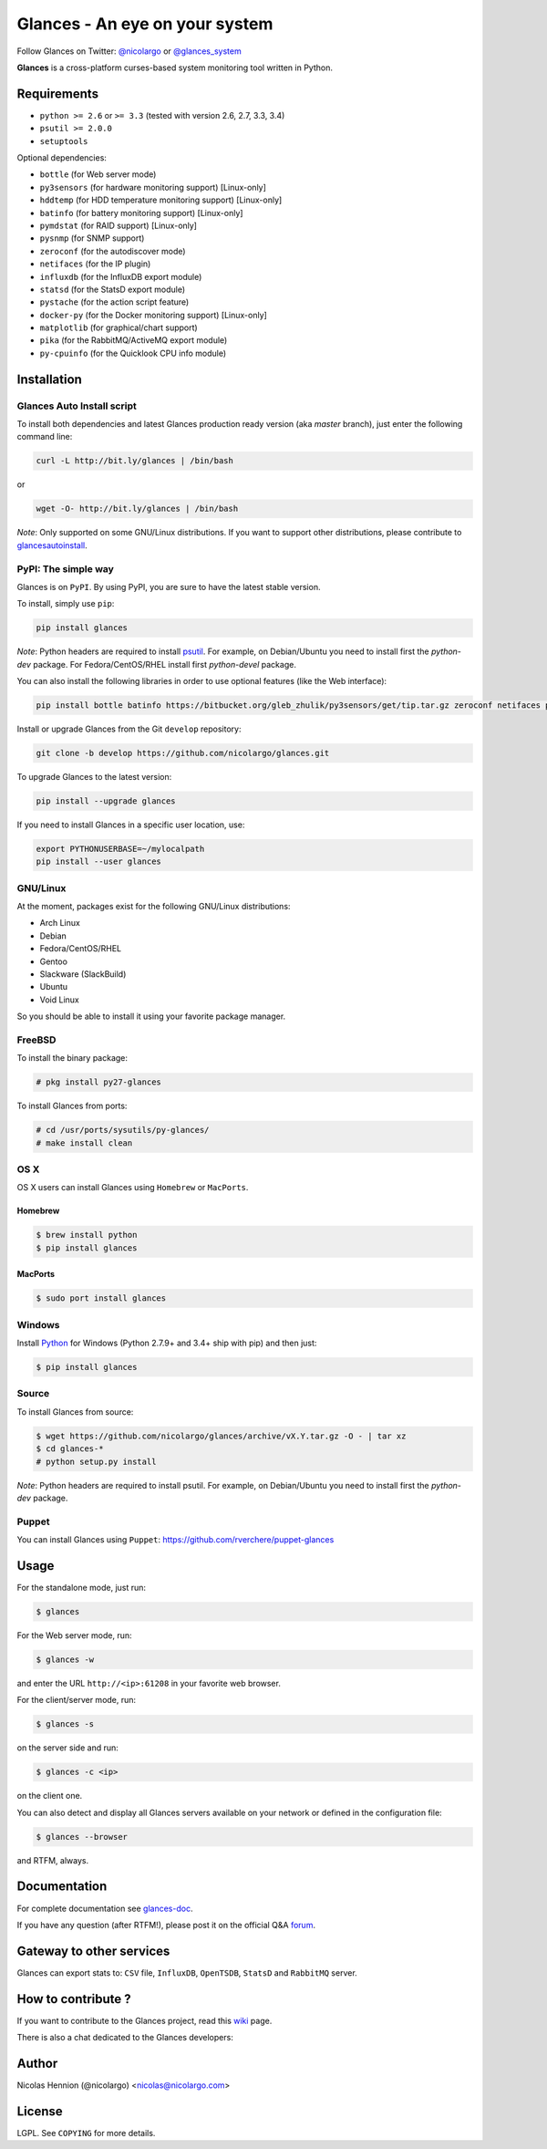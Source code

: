 ===============================
Glances - An eye on your system
===============================


.. image:: https://img.shields.io/pypi/dm/glances.svg
    :target: https://pypi.python.org/pypi/glances#downloads
    :alt: Downloads this month
.. image:: https://img.shields.io/github/stars/nicolargo/glances.svg
    :target: https://github.com/nicolargo/glances/
    :alt: Github stars
.. image:: https://travis-ci.org/nicolargo/glances.svg?branch=master
        :target: https://travis-ci.org/nicolargo/glances
.. image:: https://coveralls.io/repos/nicolargo/glances/badge.svg?branch=master&service=github
        :target: https://coveralls.io/github/nicolargo/glances?branch=master
.. image:: https://img.shields.io/pypi/v/glances.svg
        :target: https://pypi.python.org/pypi/Glances
.. image:: https://img.shields.io/scrutinizer/g/nicolargo/glances.svg
        :target: https://scrutinizer-ci.com/g/nicolargo/glances/
.. image:: https://api.flattr.com/button/flattr-badge-large.png
        :target: https://flattr.com/thing/484466/nicolargoglances-on-GitHub

Follow Glances on Twitter: `@nicolargo`_ or `@glances_system`_

**Glances** is a cross-platform curses-based system monitoring tool
written in Python.

.. image:: https://raw.github.com/nicolargo/glances/master/docs/images/screenshot-wide.png

Requirements
============

- ``python >= 2.6`` or ``>= 3.3`` (tested with version 2.6, 2.7, 3.3, 3.4)
- ``psutil >= 2.0.0``
- ``setuptools``

Optional dependencies:

- ``bottle`` (for Web server mode)
- ``py3sensors`` (for hardware monitoring support) [Linux-only]
- ``hddtemp`` (for HDD temperature monitoring support) [Linux-only]
- ``batinfo`` (for battery monitoring support) [Linux-only]
- ``pymdstat`` (for RAID support) [Linux-only]
- ``pysnmp`` (for SNMP support)
- ``zeroconf`` (for the autodiscover mode)
- ``netifaces`` (for the IP plugin)
- ``influxdb`` (for the InfluxDB export module)
- ``statsd`` (for the StatsD export module)
- ``pystache`` (for the action script feature)
- ``docker-py`` (for the Docker monitoring support) [Linux-only]
- ``matplotlib`` (for graphical/chart support)
- ``pika`` (for the RabbitMQ/ActiveMQ export module)
- ``py-cpuinfo`` (for the Quicklook CPU info module)

Installation
============

Glances Auto Install script
---------------------------

To install both dependencies and latest Glances production ready version
(aka *master* branch), just enter the following command line:

.. code-block:: console

    curl -L http://bit.ly/glances | /bin/bash

or

.. code-block:: console

    wget -O- http://bit.ly/glances | /bin/bash

*Note*: Only supported on some GNU/Linux distributions. If you want to
support other distributions, please contribute to `glancesautoinstall`_.

PyPI: The simple way
--------------------

Glances is on ``PyPI``. By using PyPI, you are sure to have the latest
stable version.

To install, simply use ``pip``:

.. code-block:: console

    pip install glances

*Note*: Python headers are required to install `psutil`_. For example,
on Debian/Ubuntu you need to install first the *python-dev* package.
For Fedora/CentOS/RHEL install first *python-devel* package.

You can also install the following libraries in order to use optional
features (like the Web interface):

.. code-block:: console

    pip install bottle batinfo https://bitbucket.org/gleb_zhulik/py3sensors/get/tip.tar.gz zeroconf netifaces pymdstat influxdb potsdb statsd pystache docker-py pysnmp pika py-cpuinfo

Install or upgrade Glances from the Git ``develop`` repository:

.. code-block:: console

    git clone -b develop https://github.com/nicolargo/glances.git


To upgrade Glances to the latest version:

.. code-block:: console

    pip install --upgrade glances

If you need to install Glances in a specific user location, use:

.. code-block:: console

    export PYTHONUSERBASE=~/mylocalpath
    pip install --user glances

GNU/Linux
---------

At the moment, packages exist for the following GNU/Linux distributions:

- Arch Linux
- Debian
- Fedora/CentOS/RHEL
- Gentoo
- Slackware (SlackBuild)
- Ubuntu
- Void Linux

So you should be able to install it using your favorite package manager.

FreeBSD
-------

To install the binary package:

.. code-block:: console

    # pkg install py27-glances

To install Glances from ports:

.. code-block:: console

    # cd /usr/ports/sysutils/py-glances/
    # make install clean

OS X
----

OS X users can install Glances using ``Homebrew`` or ``MacPorts``.

Homebrew
````````

.. code-block:: console

    $ brew install python
    $ pip install glances

MacPorts
````````

.. code-block:: console

    $ sudo port install glances

Windows
-------

Install `Python`_ for Windows (Python 2.7.9+ and 3.4+ ship with pip) and
then just:

.. code-block:: console

    $ pip install glances

Source
------

To install Glances from source:

.. code-block:: console

    $ wget https://github.com/nicolargo/glances/archive/vX.Y.tar.gz -O - | tar xz
    $ cd glances-*
    # python setup.py install

*Note*: Python headers are required to install psutil. For example,
on Debian/Ubuntu you need to install first the *python-dev* package.

Puppet
------

You can install Glances using ``Puppet``: https://github.com/rverchere/puppet-glances

Usage
=====

For the standalone mode, just run:

.. code-block:: console

    $ glances

For the Web server mode, run:

.. code-block:: console

    $ glances -w

and enter the URL ``http://<ip>:61208`` in your favorite web browser.

For the client/server mode, run:

.. code-block:: console

    $ glances -s

on the server side and run:

.. code-block:: console

    $ glances -c <ip>

on the client one.

You can also detect and display all Glances servers available on your
network or defined in the configuration file:

.. code-block:: console

    $ glances --browser

and RTFM, always.

Documentation
=============

For complete documentation see `glances-doc`_.

If you have any question (after RTFM!), please post it on the official Q&A `forum`_.

Gateway to other services
=========================

Glances can export stats to: ``CSV`` file, ``InfluxDB``, ``OpenTSDB``,
``StatsD`` and ``RabbitMQ`` server.

How to contribute ?
===================

If you want to contribute to the Glances project, read this `wiki`_ page.

There is also a chat dedicated to the Glances developers:

.. image:: https://badges.gitter.im/Join%20Chat.svg
        :target: https://gitter.im/nicolargo/glances?utm_source=badge&utm_medium=badge&utm_campaign=pr-badge&utm_content=badge

Author
======

Nicolas Hennion (@nicolargo) <nicolas@nicolargo.com>

License
=======

LGPL. See ``COPYING`` for more details.

.. _psutil: https://github.com/giampaolo/psutil
.. _glancesautoinstall: https://github.com/nicolargo/glancesautoinstall
.. _@nicolargo: https://twitter.com/nicolargo
.. _@glances_system: https://twitter.com/glances_system
.. _Python: https://www.python.org/getit/
.. _glances-doc: https://github.com/nicolargo/glances/blob/master/docs/glances-doc.rst
.. _forum: https://groups.google.com/forum/?hl=en#!forum/glances-users
.. _wiki: https://github.com/nicolargo/glances/wiki/How-to-contribute-to-Glances-%3F
